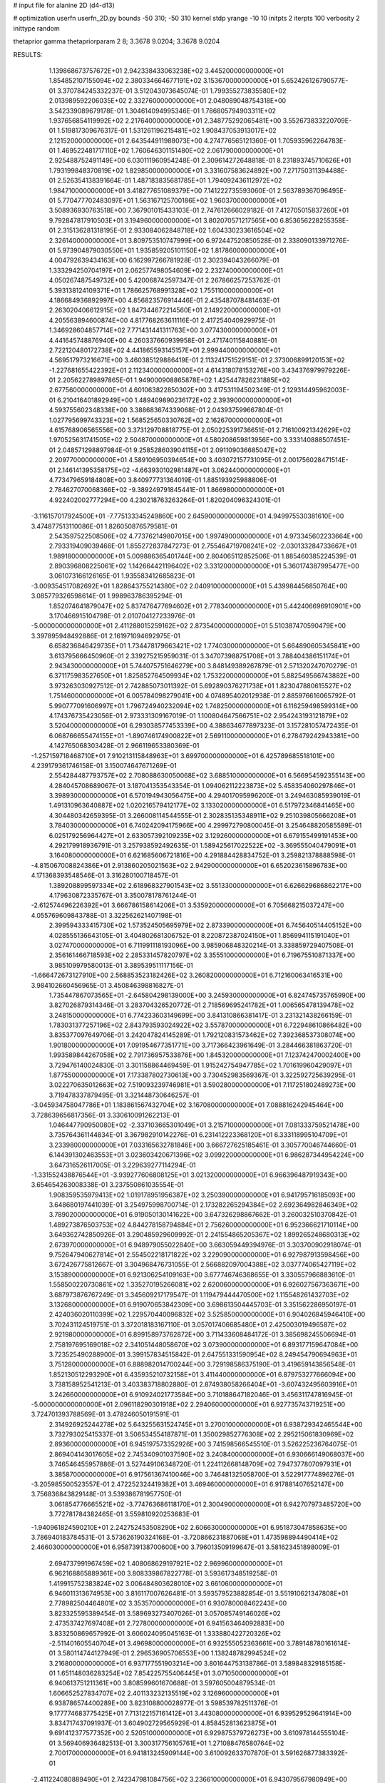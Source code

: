 # input file for alanine 2D (d4-d13)

# optimization
userfn       userfn_2D.py
bounds       -50 310; -50 310
kernel       stdp
yrange       -10 10
initpts      2
iterpts      100
verbosity    2
inittype     random

thetaprior gamma
thetapriorparam 2 8; 3.3678 9.0204; 3.3678 9.0204


RESULTS:
  1.139868673757672E+01  2.942338433063238E+02       3.445200000000000E+01
  1.854852107155094E+02  2.380334664677191E+02       3.153670000000000E+01       5.652426126790577E-01       3.370784245332237E-01  3.512043073645074E-01
  1.799355273835580E+02  2.013989592206035E+02       2.332760000000000E+01       2.048089048754318E+00       3.542339089679178E-01  1.304614094995346E-01
  1.786805794903311E+02  1.937656854119992E+02       2.217640000000000E+01       2.348775292065481E+00       3.552673833220709E-01  1.519817309676317E-01
  1.531261196215481E+02  1.908437053913017E+02       2.121520000000000E+01       2.643544911988073E+00       4.274776565121360E-01  1.705935962264783E-01
  1.469522481717110E+02  1.760646301151480E+02       2.061790000000000E+01       2.925488752491149E+00       6.030111960954248E-01  2.309614272648818E-01
  8.231893745710626E+01  1.793199848370819E+02       1.829850000000000E+01       3.331607583624892E+00       7.271750311394488E-01  2.526354138391664E-01
  1.487183835681785E+01  1.794092436112972E+02       1.984710000000000E+01       3.418277651089379E+00       7.141222735593060E-01  2.563789367096495E-01
  5.770477702483097E+01  1.563167125700186E+02       1.960370000000000E+01       3.508936930763518E+00       7.367901015433103E-01  2.747612666029182E-01
  7.412705015837260E+01  9.792847817910503E+01       3.194960000000000E+01       3.802070571217565E+00       6.853656228255358E-01  2.315136281318195E-01
  2.933084062848718E+02  1.604330233616504E+02       2.326140000000000E+01       3.809753510747999E+00       6.972447520850528E-01  2.338090133971276E-01
  5.973904879030550E+01  1.935859205101150E+02       1.817860000000000E+01       4.004792639434163E+00       6.162997266781928E-01  2.302394043266079E-01
  1.333294250704197E+01  2.062577498054609E+02       2.232740000000000E+01       4.050267487549732E+00       5.420068742597347E-01  2.267866257253762E-01
  5.393138124109371E+01  1.786625768991328E+02       1.755110000000000E+01       4.186684936892997E+00       4.856823576914446E-01  2.435487078481463E-01
  2.263020406612915E+02  1.847344672214560E+01       2.149220000000000E+01       4.205563894600874E+00       4.817768263611116E-01  2.417254040929975E-01
  1.346928604857714E+02  7.771431441311763E+00       3.077430000000000E+01       4.441645748876940E+00       4.260337660939958E-01  2.471740115840881E-01
  2.722120480172738E+02  4.441865593145157E+01       2.999440000000000E+01       4.569517973216671E+00       3.460385129886419E-01  2.113241751529151E-01
  2.373006899120153E+02 -1.227681655422392E+01       2.112340000000000E+01       4.614318078153276E+00       3.434376979979226E-01  2.205622789897865E-01
  1.949000908865878E+02  1.425447826231885E+02       2.677560000000000E+01       4.601063822850302E+00       3.417531194502349E-01  2.129314495962003E-01
  6.210416401892949E+00  1.489409890236172E+02       2.393900000000000E+01       4.593755602348338E+00       3.388683674339068E-01  2.043937599667804E-01
  1.027795699743323E+02  1.568525650330762E+02       2.162670000000000E+01       4.615768906565556E+00       3.373129708818775E-01  2.050225391736651E-01
  2.716100921342629E+02  1.970525631741505E+02       2.504870000000000E+01       4.580208659813956E+00       3.333140888507451E-01  2.048571298897984E-01
  9.258528603904115E+01  2.091109036685047E+02       2.209770000000000E+01       4.589106950394654E+00       3.403072157731095E-01  2.001756028471514E-01
  2.146141395358175E+02 -4.663930102981487E+01       3.062440000000000E+01       4.773479659184808E+00       3.840977731364019E-01  1.885193925988806E-01
  2.784627070068366E+02 -9.389249791845441E-01       1.866980000000000E+01       4.922402002777294E+00       4.230218763263264E-01  1.820204096324301E-01
 -3.116157017924500E+01 -7.775133345249860E+00       2.645900000000000E+01       4.949975530381610E+00       3.474877513110086E-01  1.826050876579581E-01
  2.543597522508506E+02  4.773762149807015E+00       1.997490000000000E+01       4.973345602233664E+00       2.793319409039466E-01  1.855272837847273E-01
  2.755464719708241E+02 -2.030133284733667E+01       1.989180000000000E+01       5.009886365401744E+00       2.804065112852506E-01  1.885460385224539E-01
  2.890396808225061E+02  1.142664421196402E+02       3.331200000000000E+01       5.360174387995477E+00       3.061073166126165E-01  1.935583412685823E-01
 -3.009354517082692E+01  1.828643755214380E+02       2.040910000000000E+01       5.439984456850764E+00       3.085779326598614E-01  1.998963786395294E-01
  1.852074641879047E+02  5.837476477694602E+01       2.778340000000000E+01       5.442406696910901E+00       3.170466915104798E-01  2.010704127233976E-01
 -5.000000000000000E+01  2.411288015259162E+02       2.873540000000000E+01       5.510387470590479E+00       3.397895948492886E-01  2.161971094692975E-01
  6.658236846429735E+01  1.734478179663421E+02       1.774030000000000E+01       5.664890605345841E+00       3.613795666450960E-01  2.339275215959031E-01
  3.347073988751708E+01  3.788404386151174E+01       2.943430000000000E+01       5.744075751646279E+00       3.848149389267879E-01  2.571320247070279E-01
  6.371175983527650E+01  1.825852764509934E+02       1.753220000000000E+01       5.882549566743882E+00       3.973263030927512E-01  2.742885073011392E-01
  5.692890376271738E+01  1.823047880615527E+02       1.751460000000000E+01       6.005784098279041E+00       4.074895402012938E-01  2.885976616065792E-01
  5.990777091606997E+01  1.796724940232094E+02       1.748250000000000E+01       6.116259498599314E+00       4.174376735423056E-01  2.973331309167019E-01
  1.100804647566751E+02  2.954243193121879E+02       3.520400000000000E+01       6.293038577453339E+00       4.388634677897323E-01  3.157281057472435E-01
  6.068766655474155E+01 -1.890746174900822E+01       2.569110000000000E+01       6.278479242943381E+00       4.142765068303428E-01  2.966119653380369E-01
 -1.257159718468710E+01  7.910213115848963E+01       3.699700000000000E+01       6.425789685518101E+00       4.239179361746158E-01  3.150074647671269E-01
  2.554284487793757E+02  2.708088630050068E+02       3.688510000000000E+01       6.566954592355143E+00       4.284045708689067E-01  3.187041353543354E-01
  1.094062112223873E+02  5.458354060297846E+01       3.398930000000000E+01       6.570194943056475E+00       4.294017095996200E-01  3.249463085939019E-01
  1.491310963640887E+02  1.020216579412177E+02       3.133020000000000E+01       6.517972346841465E+00       4.304480342659395E-01  3.266008114544555E-01
  2.302835135348911E+02  9.251039805666208E+01       3.784030000000000E+01       6.740242094175966E+00       4.299972790800045E-01  3.254648820585589E-01
  6.025179256964427E+01  2.633057392109235E+02       3.129260000000000E+01       6.679155499191453E+00       4.292179918936791E-01  3.257938592492635E-01
  1.589425617022522E+02 -3.369555040479091E+01       3.164080000000000E+01       6.621685606721816E+00       4.291884428834752E-01  3.259821378888598E-01
 -4.815067008824386E+01  2.913860205021563E+02       2.942900000000000E+01       6.652023615896783E+00       4.171368393548546E-01  3.316280100718457E-01
  1.389208899597334E+02  2.618968327901543E+02       3.551330000000000E+01       6.626629686862217E+00       4.179630872335767E-01  3.350078178761244E-01
 -2.612574496226392E+01  3.666786158614206E+01       3.535920000000000E+01       6.705668215037247E+00       4.055769609843788E-01  3.322562621407198E-01
  2.399594333415730E+02  1.573524505695979E+02       2.873390000000000E+01       6.745640514405152E+00       4.028555136643105E-01  3.404802681306752E-01
  8.220872387024150E+01  1.856994115191040E+01       3.027470000000000E+01       6.711991118193096E+00       3.985906848320214E-01  3.338859729407508E-01
  2.356161466718593E+02  2.285331457820797E+02       3.355510000000000E+01       6.719675510871337E+00       3.985109979580013E-01  3.389539511117156E-01
 -1.666472673127910E+00  2.568853523182426E+02       3.260820000000000E+01       6.712160063416531E+00       3.984102660456965E-01  3.450846398816827E-01
  1.735447867073565E+01 -2.645804298139000E+00       3.245930000000000E+01       6.824745735765990E+00       3.827026879314346E-01  3.283704326520772E-01
  2.718569695241782E+01  1.006565478139478E+02       3.248150000000000E+01       6.774233603149699E+00       3.841310866381417E-01  3.231321438266159E-01
  1.783031377257196E+02  2.843793593024922E+02       3.557870000000000E+01       6.722948610866482E+00       3.835377097649706E-01  3.242047824145289E-01
  1.792120831573462E+02  7.392368537308074E+00       1.901800000000000E+01       7.091954677351771E+00       3.717366423961649E-01  3.284466381863720E-01
  1.993589844267058E+02  2.791736957533876E+00       1.845320000000000E+01       7.123742470002400E+00       3.729476140024830E-01  3.301158864469459E-01
  1.915242754947785E+02  1.701619960429097E+01       1.877550000000000E+01       7.173387802730613E+00       3.730452983569367E-01  3.322592725639295E-01
  3.022270635012663E+02  7.519093239746981E+01       3.590280000000000E+01       7.117251802489273E+00       3.719478337879495E-01  3.321448730646257E-01
 -3.045934758047786E+01  1.183861567432704E+02       3.167080000000000E+01       7.088816242945464E+00       3.728639656817356E-01  3.330610091262213E-01
  1.046447790950080E+02 -2.337103665301049E+01       3.215710000000000E+01       7.081333759521478E+00       3.735764361144834E-01  3.367982910142276E-01
  6.231412223368120E+01  6.333118995104709E+01       3.233980000000000E+01       7.033165632781846E+00       3.666727625185461E-01  3.305770046744660E-01
  6.144391302463553E+01  3.023603420671396E+02       3.099220000000000E+01       6.986287344954224E+00       3.647316526117005E-01  3.229639277114294E-01
 -1.331552438876544E+01 -3.939277606808125E+01       3.021320000000000E+01       6.966396487919343E+00       3.654654263008338E-01  3.237550861035554E-01
  1.908359535979413E+02  1.019178951956387E+02       3.250390000000000E+01       6.941795716185093E+00       3.648680197441039E-01  3.254975998700714E-01
  2.173282265294384E+02  2.692364982846349E+02       3.789020000000000E+01       6.919050130141622E+00       3.647326298867662E-01  3.260032510370842E-01
  1.489273876503753E+02  4.844278158794884E+01       2.756260000000000E+01       6.952366621710114E+00       3.649362742850926E-01  3.290485929609992E-01
  2.241554865205367E+02  1.899265248680313E+02       2.673970000000000E+01       6.948979055022840E+00       3.663059449394976E-01  3.303700902918074E-01
  9.752647940627814E+01  2.554502218171822E+02       3.229090000000000E+01       6.927987913598456E+00       3.672426775812667E-01  3.304968476731055E-01
  2.566882097004388E+02  3.037774065427119E+02       3.153890000000000E+01       6.921306254109163E+00       3.677746746368655E-01  3.330557966883610E-01
  1.558500220730861E+02  1.335270195266081E+02       2.620060000000000E+01       6.926027567363671E+00       3.687973876767249E-01  3.345609217179547E-01
  1.119479444470500E+02  1.115548261432703E+02       3.132680000000000E+01       6.919070653842309E+00       3.698613504445703E-01  3.351562286950197E-01
  2.424036020110399E+02  1.229570440096832E+02       3.525850000000000E+01       6.904026845946410E+00       3.702431124519751E-01  3.372018183167110E-01
  3.057017406685480E+01  2.425003019496587E+02       2.921980000000000E+01       6.899158973762872E+00       3.711433608484172E-01  3.385698245506694E-01
  2.758197695169018E+02  2.341051448058670E+02       3.073900000000000E+01       6.893177159647084E+00       3.723525490288900E-01  3.399157834515842E-01
  2.647551331590954E+02  8.249454790694963E+01       3.751280000000000E+01       6.888982014700244E+00       3.729198586375190E-01  3.419659143856548E-01
  1.852130512293290E+01  6.435935210732158E+01       3.411440000000000E+01       6.879753277666094E+00       3.738158952541213E-01  3.403383718802880E-01
  2.874938058266404E+01 -3.607432495603916E+01       3.242660000000000E+01       6.910924021773584E+00       3.710188647182046E-01  3.456311747816945E-01
 -5.000000000000000E+01  2.096118290301918E+02       2.294060000000000E+01       6.927735743719251E+00       3.724701393788569E-01  3.478246050191591E-01
  2.314926925244278E+02  5.643255631524745E+01       3.270010000000000E+01       6.938729342465544E+00       3.732793025415337E-01  3.506534554187871E-01
  1.350029852776308E+02  2.295215061830969E+02       2.893600000000000E+01       6.945197573352926E+00       3.741598566545510E-01  3.526225236764075E-01
  2.869404143017605E+02  2.745340901037590E+02       3.240840000000000E+01       6.930666149068037E+00       3.746546455957886E-01  3.527449106348720E-01
  1.224112668148709E+02  7.947377807097931E+01       3.385870000000000E+01       6.917561367410046E+00       3.746481325058700E-01  3.522917774896276E-01
 -3.205985500523557E-01  2.472252324419382E+01       3.469460000000000E+01       6.917881407652147E+00       3.756836843829148E-01  3.539386781957750E-01
  3.061854776665521E+02 -3.774763686118170E+01       2.300490000000000E+01       6.942707973485720E+00       3.772781784382465E-01  3.559810920253683E-01
 -1.940961824590210E+01  2.242752453508290E+02       2.606630000000000E+01       6.951873047858635E+00       3.786940183784531E-01  3.573626190324168E-01
 -3.720866231887068E+01  1.473598894490414E+02       2.466030000000000E+01       6.958739138700600E+00       3.796013509199647E-01  3.581623451898009E-01
  2.694737991967459E+02  1.408068629197921E+02       2.969960000000000E+01       6.962168865889361E+00       3.808339867822778E-01  3.593617348519258E-01
  1.419915752383824E+02  3.006484803628010E+02       3.661060000000000E+01       6.946011313674953E+00       3.816117007626481E-01  3.593579523882854E-01
  3.551910621347808E+01  2.778982504464801E+02       3.353570000000000E+01       6.930780008462243E+00       3.823325595389454E-01  3.589693273407026E-01
  3.057085749146026E+02  2.473537427697408E+01       2.727800000000000E+01       6.941563464092883E+00       3.833250869657992E-01  3.606024095045163E-01
  1.333880422720326E+02 -2.511401605540704E+01       3.496980000000000E+01       6.932555052363661E+00       3.789148780161614E-01  3.580114744127949E-01
  2.296536905706553E+00  1.138248782994524E+02       3.216800000000000E+01       6.937177551903214E+00       3.801644753138786E-01  3.589848329185158E-01
  1.651148036283254E+02  7.854225755406445E+01       3.071050000000000E+01       6.940613751211361E+00       3.808599601670688E-01  3.597605004879534E-01
  1.606652527834707E+02  2.401133232135519E+02       3.126960000000000E+01       6.938786574400289E+00       3.823108800028977E-01  3.598539782511376E-01
  9.177774683775425E+01  7.713122157161412E+01       3.443080000000000E+01       6.939529529641914E+00       3.834717437091937E-01  3.604902729565929E-01
  4.858452813623875E+01  9.691412377577352E+00       2.520510000000000E+01       6.929875379726273E+00       3.610978144555104E-01  3.569406936482513E-01
  3.300317756105761E+01  1.271088476580764E+02       2.700170000000000E+01       6.941813245909144E+00       3.610092633707870E-01  3.591626877383392E-01
 -2.411224080889490E+01  2.742347981084756E+02       3.236610000000000E+01       6.943079567980949E+00       3.620609645006736E-01  3.599365146337684E-01
  8.400745563936550E+01  2.815741446772900E+02       3.297070000000000E+01       6.943843672172111E+00       3.627822649736531E-01  3.609952159531797E-01
  1.308432096371873E+02  1.357626773822570E+02       2.630240000000000E+01       6.949934064943723E+00       3.639398540612928E-01  3.617704207968457E-01